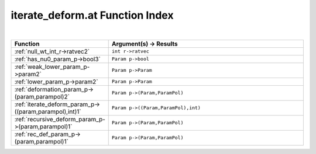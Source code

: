 .. _iterate_deform.at_index:

iterate_deform.at Function Index
=======================================================
|



.. list-table::
   :widths: 10 20
   :header-rows: 1

   * - Function
     - Argument(s) -> Results
   * - :ref:`null_wt_int_r->ratvec2`
     - ``int r->ratvec``
   * - :ref:`has_nu0_param_p->bool3`
     - ``Param p->bool``
   * - :ref:`weak_lower_param_p->param2`
     - ``Param p->Param``
   * - :ref:`lower_param_p->param2`
     - ``Param p->Param``
   * - :ref:`deformation_param_p->(param,parampol)2`
     - ``Param p->(Param,ParamPol)``
   * - :ref:`iterate_deform_param_p->((param,parampol),int)1`
     - ``Param p->((Param,ParamPol),int)``
   * - :ref:`recursive_deform_param_p->(param,parampol)1`
     - ``Param p->(Param,ParamPol)``
   * - :ref:`rec_def_param_p->(param,parampol)1`
     - ``Param p->(Param,ParamPol)``
